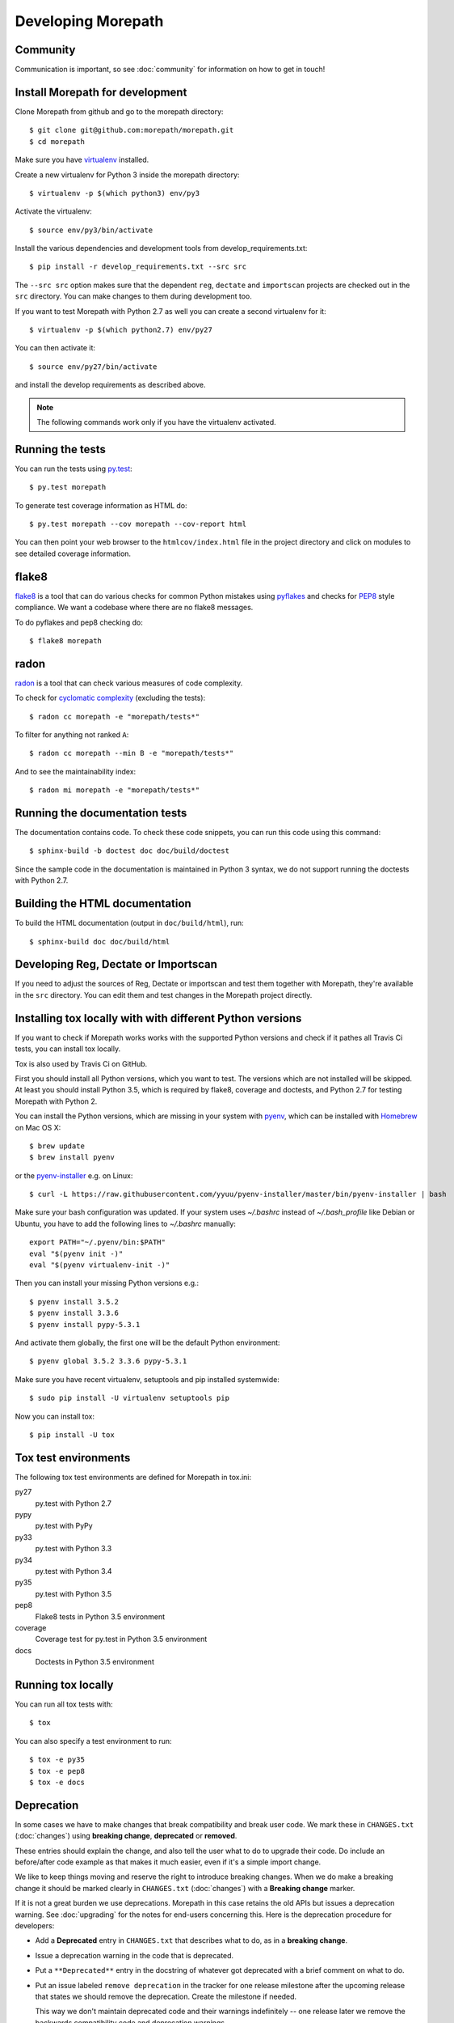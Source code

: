 Developing Morepath
===================

Community
---------

Communication is important, so see :doc:`community` for information
on how to get in touch!

Install Morepath for development
--------------------------------

.. highlight:: console

Clone Morepath from github and go to the morepath directory::

  $ git clone git@github.com:morepath/morepath.git
  $ cd morepath

Make sure you have virtualenv_ installed.

.. _virtualenv: https://pypi.python.org/pypi/virtualenv

Create a new virtualenv for Python 3 inside the morepath directory::

  $ virtualenv -p $(which python3) env/py3

Activate the virtualenv::

  $ source env/py3/bin/activate

Install the various dependencies and development tools from
develop_requirements.txt::

  $ pip install -r develop_requirements.txt --src src

The ``--src src`` option makes sure that the dependent ``reg``,
``dectate`` and ``importscan`` projects are checked out in the ``src``
directory. You can make changes to them during development too.

If you want to test Morepath with Python 2.7 as well you can create a
second virtualenv for it::

  $ virtualenv -p $(which python2.7) env/py27

You can then activate it::

  $ source env/py27/bin/activate

and install the develop requirements as described above.

.. note::

   The following commands work only if you have the virtualenv activated.

Running the tests
-----------------

You can run the tests using `py.test`_::

  $ py.test morepath

To generate test coverage information as HTML do::

  $ py.test morepath --cov morepath --cov-report html

You can then point your web browser to the ``htmlcov/index.html`` file
in the project directory and click on modules to see detailed coverage
information.

.. _`py.test`: http://pytest.org/latest/

flake8
------

flake8_ is a tool that can do various checks for common Python
mistakes using pyflakes_ and checks for PEP8_ style compliance. We
want a codebase where there are no flake8 messages.

To do pyflakes and pep8 checking do::

  $ flake8 morepath

.. _flake8: https://pypi.python.org/pypi/flake8

.. _pyflakes: https://pypi.python.org/pypi/pyflakes

.. _pep8: http://www.python.org/dev/peps/pep-0008/

radon
-----

radon_ is a tool that can check various measures of code complexity.

To check for `cyclomatic complexity`_ (excluding the tests)::

  $ radon cc morepath -e "morepath/tests*"

To filter for anything not ranked ``A``::

  $ radon cc morepath --min B -e "morepath/tests*"

And to see the maintainability index::

  $ radon mi morepath -e "morepath/tests*"

.. _radon: https://radon.readthedocs.org/en/latest/commandline.html

.. _`cyclomatic complexity`: https://en.wikipedia.org/wiki/Cyclomatic_complexity

Running the documentation tests
-------------------------------

The documentation contains code. To check these code snippets, you
can run this code using this command::

  $ sphinx-build -b doctest doc doc/build/doctest

Since the sample code in the documentation is maintained in Python 3
syntax, we do not support running the doctests with Python 2.7.

Building the HTML documentation
-------------------------------

To build the HTML documentation (output in ``doc/build/html``), run::

  $ sphinx-build doc doc/build/html

Developing Reg, Dectate or Importscan
-------------------------------------

If you need to adjust the sources of Reg, Dectate or importscan and
test them together with Morepath, they're available in the ``src``
directory. You can edit them and test changes in the Morepath project
directly.

Installing tox locally with with different Python versions
----------------------------------------------------------

If you want to check if Morepath works works with the supported Python versions
and check if it pathes all Travis Ci tests, you can install tox locally.

Tox is also used by Travis Ci on GitHub.

First you should install all Python versions, which you want to test. The
versions which are not installed will be skipped. At least you should install
Python 3.5, which is required by flake8, coverage and doctests, and Python 2.7
for testing Morepath with Python 2.

You can install the Python versions, which are missing in your system with
pyenv_, which can be installed with Homebrew_ on Mac OS X::

  $ brew update
  $ brew install pyenv

or the `pyenv-installer`_ e.g. on Linux::

  $ curl -L https://raw.githubusercontent.com/yyuu/pyenv-installer/master/bin/pyenv-installer | bash

Make sure your bash configuration was updated. If your system uses `~/.bashrc`
instead of `~/.bash_profile` like Debian or Ubuntu, you have to add the
following lines to `~/.bashrc` manually::

  export PATH="~/.pyenv/bin:$PATH"
  eval "$(pyenv init -)"
  eval "$(pyenv virtualenv-init -)"

Then you can install your missing Python versions e.g.::

  $ pyenv install 3.5.2
  $ pyenv install 3.3.6
  $ pyenv install pypy-5.3.1

And activate them globally, the first one will be the default
Python environment::

  $ pyenv global 3.5.2 3.3.6 pypy-5.3.1

Make sure you have recent virtualenv, setuptools and pip installed
systemwide::

  $ sudo pip install -U virtualenv setuptools pip

Now you can install tox::

  $ pip install -U tox

.. _pyenv: https://github.com/yyuu/pyenv

.. _Homebrew: https://github.com/yyuu/pyenv#homebrew-on-mac-os-x

.. _`pyenv-installer`: https://github.com/yyuu/pyenv-installer#pyenv-installer

Tox test environments
---------------------

The following tox test environments are defined for Morepath in tox.ini:

py27
  py.test with Python 2.7

pypy
  py.test with PyPy

py33
  py.test with Python 3.3

py34
  py.test with Python 3.4

py35
  py.test with Python 3.5

pep8
  Flake8 tests in Python 3.5 environment

coverage
  Coverage test for py.test in Python 3.5 environment

docs
  Doctests in Python 3.5 environment

Running tox locally
-------------------

You can run all tox tests with::

  $ tox

You can also specify a test environment to run::

  $ tox -e py35
  $ tox -e pep8
  $ tox -e docs

Deprecation
-----------

In some cases we have to make changes that break compatibility and
break user code. We mark these in ``CHANGES.txt`` (:doc:`changes`)
using **breaking change**, **deprecated** or **removed**.

These entries should explain the change, and also tell the user what
to do to upgrade their code. Do include an before/after code example
as that makes it much easier, even if it's a simple import change.

We like to keep things moving and reserve the right to introduce
breaking changes. When we do make a breaking change it should be
marked clearly in ``CHANGES.txt`` (:doc:`changes`) with a **Breaking
change** marker.

If it is not a great burden we use deprecations. Morepath in this case
retains the old APIs but issues a deprecation warning. See
:doc:`upgrading` for the notes for end-users concerning this. Here is
the deprecation procedure for developers:

* Add a **Deprecated** entry in ``CHANGES.txt`` that describes what
  to do, as in a **breaking change**.

* Issue a deprecation warning in the code that is deprecated.

* Put a ``**Deprecated**`` entry in the docstring of whatever got
  deprecated with a brief comment on what to do.

* Put an issue labeled ``remove deprecation`` in the tracker for one
  release milestone after the upcoming release that states we should
  remove the deprecation. Create the milestone if needed.

  This way we don't maintain deprecated code and their warnings
  indefinitely -- one release later we remove the backwards
  compatibility code and deprecation warnings.

* Once we go and remove code, we repeat the information on what to do
  in a new *Removed** entry in ``CHANGES.txt``; treat it just like
  **Breaking change** and recycle the text written for the previous
  **Deprecated** entry for the stuff we're now removing.
